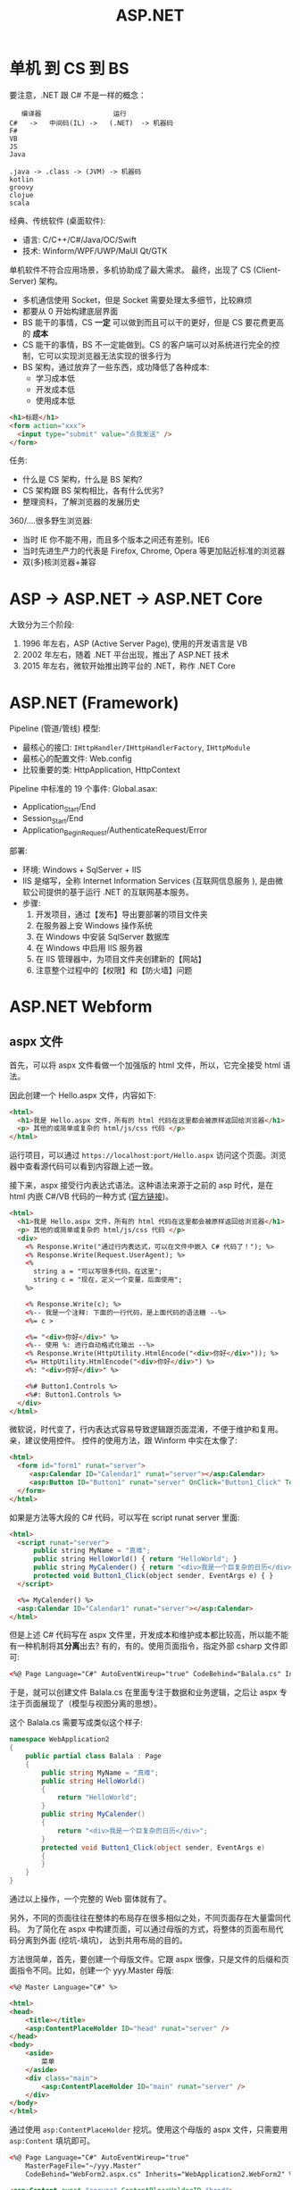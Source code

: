 #+TITLE: ASP.NET


* 单机 到 CS 到 BS

要注意，.NET 跟 C# 不是一样的概念：
:    编译器                  运行
: C#   ->   中间码(IL) ->   (.NET)  -> 机器码
: F#
: VB
: JS
: Java
:
: .java -> .class -> (JVM) -> 机器码
: kotlin
: groovy
: clojue
: scala

经典、传统软件 (桌面软件):
- 语言: C/C++/C#/Java/OC/Swift
- 技术: Winform/WPF/UWP/MaUI Qt/GTK

单机软件不符合应用场景，多机协助成了最大需求。
最终，出现了 CS (Client-Server) 架构。
- 多机通信使用 Socket，但是 Socket 需要处理太多细节，比较麻烦
- 都要从 0 开始构建底层界面
- BS 能干的事情，CS *一定* 可以做到而且可以干的更好，但是 CS 要花费更高的 *成本*
- CS 能干的事情，BS 不一定能做到。CS 的客户端可以对系统进行完全的控制，它可以实现浏览器无法实现的很多行为
- BS 架构，通过放弃了一些东西，成功降低了各种成本:
  + 学习成本低
  + 开发成本低
  + 使用成本低

#+begin_src html
  <h1>标题</h1>
  <form action="xxx">
    <input type="submit" value="点我发送" />
  </form>
#+end_src

任务:
- 什么是 CS 架构，什么是 BS 架构?
- CS 架构跟 BS 架构相比，各有什么优劣?
- 整理资料，了解浏览器的发展历史

360/....很多野生浏览器:
- 当时 IE 你不能不用，而且多个版本之间还有差别。IE6
- 当时先进生产力的代表是 Firefox, Chrome, Opera 等更加贴近标准的浏览器
- 双(多)核浏览器+兼容


* ASP -> ASP.NET -> ASP.NET Core

大致分为三个阶段:
1. 1996 年左右，ASP (Active Server Page), 使用的开发语言是 VB
2. 2002 年左右，随着 .NET 平台出现，推出了 ASP.NET 技术
3. 2015 年左右，微软开始推出跨平台的 .NET，称作 .NET Core

* ASP.NET (Framework)

Pipeline (管道/管线) 模型:
- 最核心的接口: ~IHttpHandler/IHttpHandlerFactory~, ~IHttpModule~
- 最核心的配置文件: Web.config
- 比较重要的类: HttpApplication, HttpContext

Pipeline 中标准的 19 个事件:
[[file:img/oimg_20220920_070127.png]]
Global.asax:
- Application_Start/End
- Session_Start/End
- Application_BeginRequest/AuthenticateRequest/Error

部署:
- 环境: Windows + SqlServer + IIS
- IIS 是缩写，全称 Internet Information Services (互联网信息服务 ), 是由微软公司提供的基于运行 .NET 的互联网基本服务。
- 步骤:
  1. 开发项目，通过【发布】导出要部署的项目文件夹
  2. 在服务器上安 Windows 操作系统
  3. 在 Windows 中安装 SqlServer 数据库
  4. 在 Windows 中启用 IIS 服务器
  5. 在 IIS 管理器中，为项目文件夹创建新的【网站】
  6. 注意整个过程中的【权限】和【防火墙】问题


* ASP.NET Webform
** aspx 文件

首先，可以将 aspx 文件看做一个加强版的 html 文件，所以，它完全接受 html 语法。

因此创建一个 Hello.aspx 文件，内容如下:
#+begin_src html
  <html>
    <h1>我是 Hello.aspx 文件，所有的 html 代码在这里都会被原样返回给浏览器</h1>
    <p> 其他的或简单或复杂的 html/js/css 代码 </p>
  </html>
#+end_src

运行项目，可以通过 ~https://localhost:port/Hello.aspx~ 访问这个页面。浏览器中查看源代码可以看到内容跟上述一致。

接下来，aspx 接受行内表达式语法。这种语法来源于之前的 asp 时代，是在 html 内嵌 C#/VB 代码的一种方式 ([[https://learn.microsoft.com/en-us/troubleshoot/developer/webapps/aspnet/development/inline-expressions][官方链接]])。
#+begin_src html
  <html>
    <h1>我是 Hello.aspx 文件，所有的 html 代码在这里都会被原样返回给浏览器</h1>
    <p> 其他的或简单或复杂的 html/js/css 代码 </p>
    <div>
      <% Response.Write("通过行内表达式，可以在文件中嵌入 C# 代码了！"); %>
      <% Response.Write(Request.UserAgent); %>
      <%
        string a = "可以写很多代码，在这里";
        string c = "现在，定义一个变量，后面使用";
      %>

      <% Response.Write(c); %>
      <%-- 我是一个注释: 下面的一行代码，是上面代码的语法糖 --%>
      <%= c >

      <%= "<div>你好</div>" %>
      <%-- 使用 %: 进行自动格式化输出 --%>
      <% Response.Write(HttpUtility.HtmlEncode("<div>你好</div>")); %>
      <%= HttpUtility.HtmlEncode("<div>你好</div>") %>
      <%: "<div>你好</div>" %>

      <%# Button1.Controls %>
      <%#: Button1.Controls %>
    </div>
  </html>
#+end_src

微软说，时代变了，行内表达式容易导致逻辑跟页面混淆，不便于维护和复用。亲，建议使用控件。
控件的使用方法，跟 Winform 中实在太像了:
#+begin_src html
  <html>
    <form id="form1" runat="server">
       <asp:Calendar ID="Calendar1" runat="server"></asp:Calendar>
       <asp:Button ID="Button1" runat="server" OnClick="Button1_Click" Text="Button" />
    </form>
  </html>
#+end_src

如果是方法等大段的 C# 代码，可以写在 script runat server 里面:
#+begin_src html
  <html>
    <script runat="server">
        public string MyName = "真难";
        public string HelloWorld() { return "HelloWorld"; }
        public string MyCalender() { return "<div>我是一个巨复杂的日历</div>"; }
        protected void Button1_Click(object sender, EventArgs e) { }
    </script>

    <%= MyCalender() %>
    <asp:Calendar ID="Calendar1" runat="server"></asp:Calendar>
  </html>
#+end_src

但是上述 C# 代码写在 aspx 文件里，开发成本和维护成本都比较高，所以能不能有一种机制将其​*分离*​出去?
有的，有的。使用页面指令，指定外部 csharp 文件即可:
#+begin_src html
  <%@ Page Language="C#" AutoEventWireup="true" CodeBehind="Balala.cs" Inherits="WebApplication2.Balala" %>
#+end_src

于是，就可以创建文件 Balala.cs 在里面专注于数据和业务逻辑，之后让 aspx 专注于页面展现了（模型与视图分离的思想）。

这个 Balala.cs 需要写成类似这个样子:
#+begin_src csharp
  namespace WebApplication2
  {
      public partial class Balala : Page
      {
          public string MyName = "真难";
          public string HelloWorld()
          {
              return "HelloWorld";
          }
          public string MyCalender()
          {
              return "<div>我是一个巨复杂的日历</div>";
          }
          protected void Button1_Click(object sender, EventArgs e)
          {
          }
      }
  }
#+end_src

通过以上操作，一个完整的 Web 窗体就有了。

另外，不同的页面往往在整体的布局存在很多相似之处，不同页面存在大量雷同代码。
为了简化在 aspx 中构建页面，可以通过母版的方式，将整体的页面布局代码分离到外面 (挖坑-填坑)，
达到共用布局的目的。

方法很简单，首先，要创建一个母版文件。它跟 aspx 很像，只是文件的后缀和页面指令不同。比如，创建一个 yyy.Master 母版:
#+begin_src html
  <%@ Master Language="C#" %>

  <html>
  <head>
      <title></title>
      <asp:ContentPlaceHolder ID="head" runat="server" />
  </head>
  <body>
      <aside>
          菜单
      </aside>
      <div class="main">
          <asp:ContentPlaceHolder ID="main" runat="server" />
      </div>
  </body>
  </html>
#+end_src

通过使用 ~asp:ContentPlaceHolder~ 挖坑。使用这个母版的 aspx 文件，只需要用 ~asp:Content~ 填坑即可。

#+begin_src html
  <%@ Page Language="C#" AutoEventWireup="true"
      MasterPageFile="~/yyy.Master"
      CodeBehind="WebForm2.aspx.cs" Inherits="WebApplication2.WebForm2" %>

  <asp:Content runat="server" ContentPlaceHolderID="head">
      <style>
          .main {
              background: lightyellow;
              height: 200px;
          }
      </style>
  </asp:Content>

  <asp:Content runat="server" ContentPlaceHolderID="main">
      <div style="color: red;">
          我是另外的一个页面
      </div>
  </asp:Content>
#+end_src

就这样，就实现了页面布局的可重复使用。编码可以更灵活了。

** Page 类

你 (Browser) 请求 http://localhost:893232/Hello.aspx 到我 (IIS):
- 首先，查找 aspx 有没有对应的编译文件。如果有，执行之；否则，先编译，后执行之
- aspx 会被动态转换为相应的 csharp 文件，之后会被编译进 dll 中 (HttpRuntime.CodegenDir)
- aspx 文件实质是 ~Page~ 的一个子类，它实现了 ~IHttpHandler~ 接口
- aspx 还实现了 ~IRequiresSessionState~ 接口，因此可以在 aspx 中自由使用 Session
- 在父类 Page 中，定义了控件加载的逻辑和页面渲染的逻辑
- 在父类 Page 中，初始化了很多属性和方法，可以直接使用
- 因此，掌握 Page 类的​*生命周期*和 Page 的基本方法属性非常重要

** Page 的生命周期

[[file:img/oimg_20220928_005325.png]]

PreInit:
#+begin_src csharp
  protected void Page_PreInit(object sender, EventArgs e)
  {
      // 1. 通过检查 IsPostBack 来确定页面是否是第一次被加载
      // 2. 创建(或重建)服务器控件
      // 3. 设置母版 (Master)
      // 4. 设置主题 (Theme)
      // 注意: 如果页面是 postback 那么控件的值还没有被恢复，因此你在这个阶段设置的控件值也许会被覆盖
  }
#+end_src

Init:
#+begin_src csharp
  protected void Page_Init(object sender, EventArgs e)
  {
      // 1. 这个事件是在所有控件都被初始化之后被触发的
      // 2. 为每个控件设置 UniqueID，并且应用皮肤
      // 3. 可以使用这个事件来读取或初始化控件的属性（！！！）
      // 4. 在控件树中，Init 事件是由内而外的顺序触发的
  }
#+end_src

InitComplete:
#+begin_src csharp
  protected void Page_InitComplete(object sender, EventArgs e)
  {
      // 1. 在这个阶段，viewstate 值还没有被加载。
      //    因此您可以使用此事件对视图状态进行更改，以确保在下一次 postback 后保留这些更改
      // 2. 这个事件是被 Page 对象触发的
      // 3. 如果需要所有初始化工作完成才能执行的任务，可以写在这里
  }
#+end_src

OnPreLoad:
#+begin_src csharp
  protected void OnPreLoad(object sender, EventArgs e)
  {
      // 是在 Page 对象已经加载了 ViewState 中的值、并加载完成所有控件、并通过 request 参数处理完 postback 数据之后，才触发的
  }
#+end_src

Load:
#+begin_src csharp
  protected void Page_Load(object sender, EventArgs e)
  {
      // 1. Page 对象会执行 Page 上面的 OnLoad 方法，然后递归地执行子控件的 OnLoad 方法
      // 2. 这是在生命周期中，第一个所有的值都被完全恢复了的阶段
      // 3. 绝大多数情况下，可以通过检查 IsPostBack 的值来避免不必要的重置状态
      // 4. 在这里，适合进行输入验证
      // 5. 在这里，适合动态创建、添加组件
      // 6. 在这里，适合调整控件的属性，适合创建数据库连接
  }
#+end_src

控件上的 PostBack 事件:
#+begin_src csharp
  protected void Button1_Click(object sender, EventArgs e)
  {
      // 1. ASP.NET 现在会调用所有在 Page 或子控件上的能导致 PostBack 的事件
      // 2. 使用这些事件，可以处理比如 Button 点击、TextBox 的文本变动等
  }
#+end_src

LoadComplete:
#+begin_src csharp
  protected void Page_LoadComplete(object sender, EventArgs e)
  {
      // 1. 在事件处理阶段的最后被触发的
      // 2. 这里适合所有的其他控件都被完全加载之后的任务
  }
#+end_src

OnPreRender:
#+begin_src csharp
  protected void OnPreRender(object sender, EventArgs e)
  {
      // 1. 在所有的对象都已经完全准备好的情况下触发的
      // 2. 先是 Page 上的 OnPreRender 被执行，然后递归执行子控件上的 OnPreRender
      // 3. 允许对页面或其控件进行最终更改
      // 4. 这个事件发生在保存 ViewState 之前，所以在这里做的任何修改都将被保存
      // 5. 设置了 DataSourceID 属性的每个数据绑定控件都调用其 DataBind 方法
      // 6. 这里适合用来对 Page 或控件进行最后的调整
  }
#+end_src

OnSaveStateComplete:
#+begin_src csharp
  protected void OnSaveStateComplete(object sender, EventArgs e)
  {
      // 1. 在页面和控件的 ViewState 已经被保存之后触发
      // 2. 在这里对页面或控件的修改，会被忽略掉
      // 3. 这里适合不想改变 ViewState 的一些善后工作
  }
#+end_src

Render-Method:
- Render 方法存在于 Page 对象和其子控件中
- 这个阶段，其实就是 ASP.NET 拼接 html 字符串，响应给用户的过程

Unload:
#+begin_src csharp
  protected void Page_Unload(object sender, EventArgs e)
  {
      // 1. 这个方法用来进行清理工作
      // 2. 在这个阶段，所有工作都已经完成，可以放心释放任何资源，包括 Page 对象
      // 3. 在这里，不能使用 Response.Write 输出内容，否则会报错
  }
#+end_src

参考: https://www.c-sharpcorner.com/UploadFile/8911c4/page-life-cycle-with-examples-in-Asp-Net/

** Page 的内置对象

所谓的内置对象，是指在 Page 类中被初始化，从而在 aspx 中能直接使用的对象。

#+begin_src html
  <%=Request["id"] %>
  <%=Request.QueryString["id"] %>
  <%=Request.Form["id"] %>
  <%=Request.Params["id"] %>
  <%=Request.Files["id"] %>
  <%=Request.UserAgent %>
  <%=Request.Headers["location"] %>

  <%=ViewState["kkkkk"] %>
  <% ViewState["kkkkk"] = 333; %>

  <%=Request.Cookies["Asp_Net.SessionId"] %>
  <%=Response.Cookies["ssss"] %>
  <%=Session["ksdkfj"] %>

  <% Application["网站url"] = "xxxx"; %>
  <%=Application["总共访问的数目"] %>
  <p>访问次数: <%= new Random().Next() %></p>

  <%=Server.MapPath("/UploadedFiles") %>
  <% Server.Transfer("Logon.aspx", true); %>
#+end_src

Code Action Task:
#+begin_example
----------------------    -------
| .                  |    | 验证 |
----------------------    -------

如果输入的内容长度小于5，下面用红色的字，提示:
: 您输入的内容不合格，请重新再填！
然后情况输入框，将光标 focus 到 input 框。

如果输入的内容合格，下面用绿色的字提示：
: 恭喜您，验证通过。
然后，将输入框变成只读状态。
#+end_example

#+HTML: <details><summary>参考答案</summary><br />

标注着 runat=server 的控件上的状态，
在每次请求的时候，都会被通过 _ViewState 的方式自动传递着。

#+begin_src html
  <p>
      <asp:TextBox ID="tb1" runat="server" />
      <asp:Button ID="bt1" runat="server" Text="验证" OnClick="bt1_Click" />
  </p>
  <p>
      <asp:Label ID="lb1" runat="server" />
  </p>
#+end_src

#+begin_src csharp
  protected void bt1_Click(object sender, EventArgs e)
  {
      if (tb1.Text.Length < 5)
      {
          lb1.Text = "您输入的内容不合格，请重填。";
          lb1.ForeColor = System.Drawing.Color.Red;
          tb1.Text = String.Empty;
          tb1.Focus();
      }
      else
      {
          lb1.Text = "恭喜您，验证通过";
          lb1.ForeColor = System.Drawing.Color.Green;
          tb1.ReadOnly = true;
          bt1.Enabled = false;
      }
  }
#+end_src
#+HTML: </details><br/>

Code Action Task:
#+begin_example
在页面中，显示:
: 这是本页面在 Page 生命中，被访问的第 N 次。

这个例子用来理解如何使用 ViewState 对象。
#+end_example

#+HTML: <details><summary>参考答案</summary><br />

第一种方案，借助 ~asp:HiddenField~ 控件，曲线救国。
#+begin_src html
  <asp:HiddenField ID="hf1" Value="0" runat="server" />
  <p>
      这是本页面在 Page 生命中，被访问的第 <asp:Label ID="sd" Text="<%# hf1.Value %>" runat="server"/> 次。
  </p>
#+end_src
#+begin_src csharp
  protected void Page_Load(object sender, EventArgs e)
  {
      hf1.Value = (int.Parse(hf1.Value) + 1).ToString();
      sd.DataBind();
  }
#+end_src

第二种方案，使用 ViewState 对象，即手动模式。
#+begin_src html
  <p>
      这是本页面在 Page 生命中，被访问的第 <%= VisitCount %> 次。
  </p>
#+end_src
#+begin_src csharp
  public int VisitCount { 
      get 
      {
          return ViewState["vc"] != null ? (int)ViewState["vc"] : 0;
      }
      set
      {
          ViewState["vc"] = value;
      }
  }

  protected void Page_Load(object sender, EventArgs e)
  {
      VisitCount += 1;
  }
#+end_src

#+HTML: </details>

** 常用控件
*** GridView

https://learn.microsoft.com/zh-cn/dotnet/api/system.web.ui.webcontrols.gridview?view=netframework-4.8

最简方式:
#+begin_src html
  <asp:SqlDataSource ID="DS1" runat="server"
                     SelectCommand="select * from students"
                     ConnectionString="<%$ ConnectionStrings: mydb %>" />
  <asp:GridView DataSourceID="DS1" runat="server" />
#+end_src

编程方式的数据源:
#+begin_src csharp
  studentsGV.DataSource =
      DbHelper.DoExecuteQuery("select * from students");
  studentsGV.DataBind();
#+end_src
#+begin_src html
  <asp:GridView ID="studentsGV" runat="server" />
#+end_src

灵活定义视图格式:
#+begin_src html
  <asp:GridView ID="studentsGV" runat="server"
      ShowFooter="true"
      AutoGenerateColumns="false"
      AllowSorting="true"
      EmptyDataText="没有查询到任何学生">
      <Columns>
          <asp:BoundField DataField="name" HeaderText="姓名" SortExpression="id"/>
          <asp:BoundField DataField="homecity" />
          <asp:ButtonField ButtonType="Link" Text="dksk" />
          <asp:CommandField ShowDeleteButton="true" ShowEditButton="true" />
          <asp:TemplateField>
              <ItemTemplate>
                  <div>
                      <p><%# Eval("name") %> (<%# Eval("homecity") %>)</p>
                      <h3 style="color: red">我是谁</h3>
                      <h5 style="color: green">我就是我，不一样的烟火</h5>
                      <asp:Button ID="dddd" runat="server" Text="我是按钮" />
                  </div>
              </ItemTemplate>
              <ItemStyle BackColor="Green" />
          </asp:TemplateField>
      </Columns>
      <AlternatingRowStyle BackColor="LightBlue" Font-Size="XX-Large"/>
      <HeaderStyle BackColor="Gray" />
  </asp:GridView>
#+end_src

*** Repeater

专门进行数据迭代的一个控件，可以生成更高效更优雅的代码。

https://learn.microsoft.com/zh-cn/dotnet/api/system.web.ui.webcontrols.repeater?view=netframework-4.8

#+begin_src csharp
  if (!IsPostBack)
  {
      sl.DataSource = DbHelper.DoExecuteQuery("select * from students");
      sl.DataBind();
  }
#+end_src

#+begin_src html
  <asp:Repeater ID="sl" runat="server">
      <HeaderTemplate>
          <ul>
      </HeaderTemplate>
      <ItemTemplate>
          <li><%# Eval("name") %>, <%# Eval("homecity") %></li>
      </ItemTemplate>
      <FooterTemplate>
          </ul>
      </FooterTemplate>
  </asp:Repeater>
#+end_src

** 用户自定义控件

控件的主要目的，是复用。使用控件跟调用方法很类似，只不过方法的核心是逻辑，控件的核心是视图。

自定义控件的后缀名为 ascx，用 <%@ Control> 作为标记。以 MyLogin.ascx 为例:
#+begin_src html
  <%@ Control Language="C#" AutoEventWireup="true"
      CodeBehind="MyLogin.ascx.cs"
      Inherits="StudentManageSystem_WF.MyLogin" %>

  <div>
      <asp:TextBox ID="username" runat="server" />
      <asp:TextBox ID="TextBox1" runat="server" />
      <asp:Button ID="skdfjskdjf" runat="server" Text="denglu" />
  </div>
#+end_src
#+begin_src csharp
  public partial class MyLogin : System.Web.UI.UserControl
  {
      public string DefaultUsername { get; set; }

      protected void Page_Load(object sender, EventArgs e)
      {
          if (!IsPostBack)
          {
              username.Text = DefaultUsername;
          }
      }
  }
#+end_src

要使用控件，需要通过 <%@ Register > 对控件进行注册:
#+begin_src html
  <%@ Register Src="~/MyLogin.ascx" TagName="MyLogin" TagPrefix="fl" %>
  <p>
    <fl:MyLogin runat="server" DefaultUsername="xxx" />
  </p>
#+end_src

** 其他
*** 路由 (Route)

#+begin_src csharp
  RouteTable.Routes.MapPageRoute("hello", "hello", "~/Students1.aspx");
  RouteTable.Routes.EnableFriendlyUrls(
      new FriendlyUrlSettings()
      {
          AutoRedirectMode = RedirectMode.Permanent
      }
  );
#+end_src

*** 捆绑 (Bundle)

: 让 css/js (1) 变少 (2) 变小

配置:
#+begin_src csharp
  BundleTable.Bundles.Add(new ScriptBundle("~/bundles/MsAjaxJs").Include(
      "~/Scripts/WebForms/MsAjax/MicrosoftAjax.js",
      "~/Scripts/WebForms/MsAjax/MicrosoftAjaxApplicationServices.js",
      "~/Scripts/WebForms/MsAjax/MicrosoftAjaxTimer.js",
      "~/Scripts/WebForms/MsAjax/MicrosoftAjaxWebForms.js"));
#+end_src

使用:
#+begin_src html
  <asp:PlaceHolder runat="server">
      <%: Scripts.Render("~/bundles/modernizr") %>
  </asp:PlaceHolder>
  <webopt:bundlereference runat="server" path="~/Content/css" />
#+end_src

*** 网站 Logo (favicon.ico)

放在网站的根目录。

*** IHttpHandler.IsReusable

重用。

* ASP.NET MVC

- 基于 MVC 概念:
  + Model (模型)
  + View  (视图)
  + Controller (控制器)
- 使用 Razor 作为页面的模板引擎
- 约定大于配置 (CoC) 的理念
